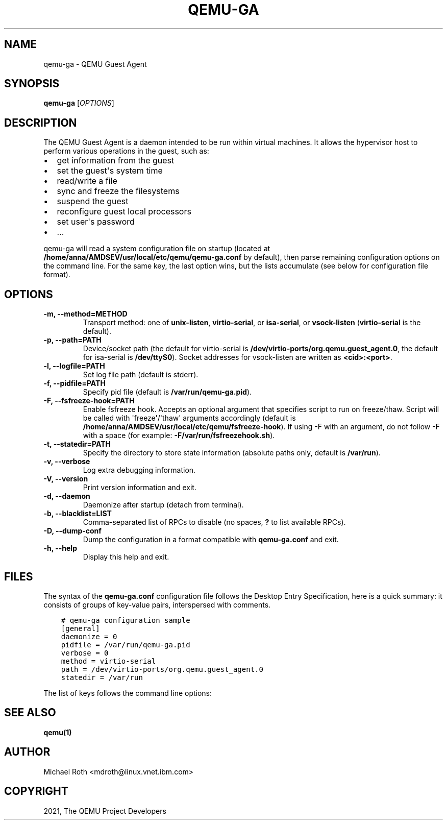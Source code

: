 .\" Man page generated from reStructuredText.
.
.TH "QEMU-GA" "8" "Apr 27, 2022" "6.1.50" "QEMU"
.SH NAME
qemu-ga \- QEMU Guest Agent
.
.nr rst2man-indent-level 0
.
.de1 rstReportMargin
\\$1 \\n[an-margin]
level \\n[rst2man-indent-level]
level margin: \\n[rst2man-indent\\n[rst2man-indent-level]]
-
\\n[rst2man-indent0]
\\n[rst2man-indent1]
\\n[rst2man-indent2]
..
.de1 INDENT
.\" .rstReportMargin pre:
. RS \\$1
. nr rst2man-indent\\n[rst2man-indent-level] \\n[an-margin]
. nr rst2man-indent-level +1
.\" .rstReportMargin post:
..
.de UNINDENT
. RE
.\" indent \\n[an-margin]
.\" old: \\n[rst2man-indent\\n[rst2man-indent-level]]
.nr rst2man-indent-level -1
.\" new: \\n[rst2man-indent\\n[rst2man-indent-level]]
.in \\n[rst2man-indent\\n[rst2man-indent-level]]u
..
.SH SYNOPSIS
.sp
\fBqemu\-ga\fP [\fIOPTIONS\fP]
.SH DESCRIPTION
.sp
The QEMU Guest Agent is a daemon intended to be run within virtual
machines. It allows the hypervisor host to perform various operations
in the guest, such as:
.INDENT 0.0
.IP \(bu 2
get information from the guest
.IP \(bu 2
set the guest\(aqs system time
.IP \(bu 2
read/write a file
.IP \(bu 2
sync and freeze the filesystems
.IP \(bu 2
suspend the guest
.IP \(bu 2
reconfigure guest local processors
.IP \(bu 2
set user\(aqs password
.IP \(bu 2
\&...
.UNINDENT
.sp
qemu\-ga will read a system configuration file on startup (located at
\fB/home/anna/AMDSEV/usr/local/etc/qemu\fP\fB/qemu\-ga.conf\fP by default), then parse remaining
configuration options on the command line. For the same key, the last
option wins, but the lists accumulate (see below for configuration
file format).
.SH OPTIONS
.INDENT 0.0
.TP
.B \-m, \-\-method=METHOD
Transport method: one of \fBunix\-listen\fP, \fBvirtio\-serial\fP, or
\fBisa\-serial\fP, or \fBvsock\-listen\fP (\fBvirtio\-serial\fP is the default).
.UNINDENT
.INDENT 0.0
.TP
.B \-p, \-\-path=PATH
Device/socket path (the default for virtio\-serial is
\fB/dev/virtio\-ports/org.qemu.guest_agent.0\fP,
the default for isa\-serial is \fB/dev/ttyS0\fP). Socket addresses for
vsock\-listen are written as \fB<cid>:<port>\fP\&.
.UNINDENT
.INDENT 0.0
.TP
.B \-l, \-\-logfile=PATH
Set log file path (default is stderr).
.UNINDENT
.INDENT 0.0
.TP
.B \-f, \-\-pidfile=PATH
Specify pid file (default is \fB/var/run/qemu\-ga.pid\fP).
.UNINDENT
.INDENT 0.0
.TP
.B \-F, \-\-fsfreeze\-hook=PATH
Enable fsfreeze hook. Accepts an optional argument that specifies
script to run on freeze/thaw. Script will be called with
\(aqfreeze\(aq/\(aqthaw\(aq arguments accordingly (default is
\fB/home/anna/AMDSEV/usr/local/etc/qemu\fP\fB/fsfreeze\-hook\fP). If using \-F with an argument, do
not follow \-F with a space (for example:
\fB\-F/var/run/fsfreezehook.sh\fP).
.UNINDENT
.INDENT 0.0
.TP
.B \-t, \-\-statedir=PATH
Specify the directory to store state information (absolute paths only,
default is \fB/var/run\fP).
.UNINDENT
.INDENT 0.0
.TP
.B \-v, \-\-verbose
Log extra debugging information.
.UNINDENT
.INDENT 0.0
.TP
.B \-V, \-\-version
Print version information and exit.
.UNINDENT
.INDENT 0.0
.TP
.B \-d, \-\-daemon
Daemonize after startup (detach from terminal).
.UNINDENT
.INDENT 0.0
.TP
.B \-b, \-\-blacklist=LIST
Comma\-separated list of RPCs to disable (no spaces, \fB?\fP to list
available RPCs).
.UNINDENT
.INDENT 0.0
.TP
.B \-D, \-\-dump\-conf
Dump the configuration in a format compatible with \fBqemu\-ga.conf\fP
and exit.
.UNINDENT
.INDENT 0.0
.TP
.B \-h, \-\-help
Display this help and exit.
.UNINDENT
.SH FILES
.sp
The syntax of the \fBqemu\-ga.conf\fP configuration file follows the
Desktop Entry Specification, here is a quick summary: it consists of
groups of key\-value pairs, interspersed with comments.
.INDENT 0.0
.INDENT 3.5
.sp
.nf
.ft C
# qemu\-ga configuration sample
[general]
daemonize = 0
pidfile = /var/run/qemu\-ga.pid
verbose = 0
method = virtio\-serial
path = /dev/virtio\-ports/org.qemu.guest_agent.0
statedir = /var/run
.ft P
.fi
.UNINDENT
.UNINDENT
.sp
The list of keys follows the command line options:
.TS
center;
|l|l|.
_
T{
Key
T}	T{
Key type
T}
_
T{
daemon
T}	T{
boolean
T}
_
T{
method
T}	T{
string
T}
_
T{
path
T}	T{
string
T}
_
T{
logfile
T}	T{
string
T}
_
T{
pidfile
T}	T{
string
T}
_
T{
fsfreeze\-hook
T}	T{
string
T}
_
T{
statedir
T}	T{
string
T}
_
T{
verbose
T}	T{
boolean
T}
_
T{
blacklist
T}	T{
string list
T}
_
.TE
.SH SEE ALSO
.sp
\fBqemu(1)\fP
.SH AUTHOR
Michael Roth <mdroth@linux.vnet.ibm.com>
.SH COPYRIGHT
2021, The QEMU Project Developers
.\" Generated by docutils manpage writer.
.

